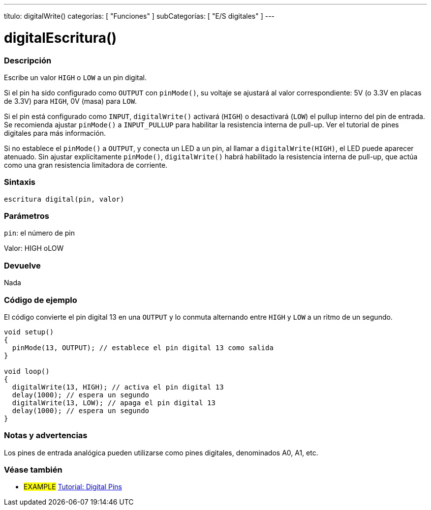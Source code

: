 ---
título: digitalWrite()
categorías: [ "Funciones" ]
subCategorías: [ "E/S digitales" ]
---


//
:ext-relativo: .html

= digitalEscritura()


// COMIENZA LA SECCIÓN VISIÓN GENERAL
[#overview]
--

[float]
=== Descripción
Escribe un valor `HIGH` o `LOW` a un pin digital.

Si el pin ha sido configurado como `OUTPUT` con `pinMode()`, su voltaje se ajustará al valor correspondiente: 5V (o 3.3V en placas de 3.3V) para `HIGH`, 0V (masa) para `LOW`.
[%hardbreaks]

Si el pin está configurado como `INPUT`, `digitalWrite()` activará (`HIGH`) o desactivará (`LOW`) el pullup interno del pin de entrada. Se recomienda ajustar `pinMode()` a `INPUT_PULLUP` para habilitar la resistencia interna de pull-up. Ver el tutorial de pines digitales para más información.
[%hardbreaks]

Si no establece el `pinMode()` a `OUTPUT`, y conecta un LED a un pin, al llamar a `digitalWrite(HIGH)`, el LED puede aparecer atenuado. Sin ajustar explícitamente `pinMode()`, `digitalWrite()` habrá habilitado la resistencia interna de pull-up, que actúa como una gran resistencia limitadora de corriente.
[%hardbreaks]

[float]
=== Sintaxis
`escritura digital(pin, valor)`


[float]
=== Parámetros
`pin`: el número de pin

Valor: HIGH oLOW

[float]
=== Devuelve
Nada

--
// RESUMEN SECCIÓN TERMINA




// CÓMO USAR LA SECCIÓN COMIENZA
[#cómousar]
--

[float]
=== Código de ejemplo
// Describe en qué consiste el código de ejemplo y añade el código relevante ►►►►► ESTA SECCIÓN ES OBLIGATORIA ◄◄◄◄◄
El código convierte el pin digital 13 en una `OUTPUT` y lo conmuta alternando entre `HIGH` y `LOW` a un ritmo de un segundo.

//[fuente,arduino]
----
void setup()
{
  pinMode(13, OUTPUT); // establece el pin digital 13 como salida
}

void loop()
{
  digitalWrite(13, HIGH); // activa el pin digital 13
  delay(1000); // espera un segundo
  digitalWrite(13, LOW); // apaga el pin digital 13
  delay(1000); // espera un segundo
}
----
[%hardbreaks]

[float]
=== Notas y advertencias
Los pines de entrada analógica pueden utilizarse como pines digitales, denominados A0, A1, etc.

--
// CÓMO USAR LA SECCIÓN EXTREMOS


// VER TAMBIÉN SECCIÓN
[#ver_tambien]
--

[float]
=== Véase también

[role="ejemplo"]
* #EXAMPLE# http://arduino.cc/es/Tutorial/DigitalPins[Tutorial: Digital Pins]

--
// VER TAMBIÉN SECCIÓN EXTREMOS


